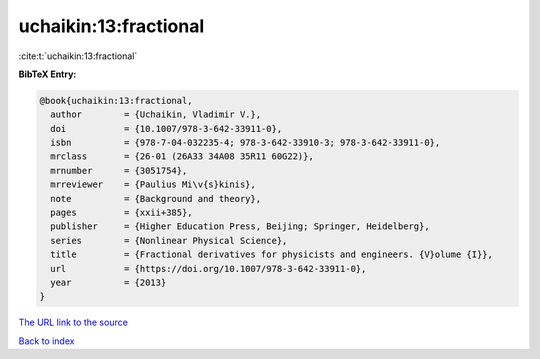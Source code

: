 uchaikin:13:fractional
======================

:cite:t:`uchaikin:13:fractional`

**BibTeX Entry:**

.. code-block:: bibtex

   @book{uchaikin:13:fractional,
     author        = {Uchaikin, Vladimir V.},
     doi           = {10.1007/978-3-642-33911-0},
     isbn          = {978-7-04-032235-4; 978-3-642-33910-3; 978-3-642-33911-0},
     mrclass       = {26-01 (26A33 34A08 35R11 60G22)},
     mrnumber      = {3051754},
     mrreviewer    = {Paulius Mi\v{s}kinis},
     note          = {Background and theory},
     pages         = {xxii+385},
     publisher     = {Higher Education Press, Beijing; Springer, Heidelberg},
     series        = {Nonlinear Physical Science},
     title         = {Fractional derivatives for physicists and engineers. {V}olume {I}},
     url           = {https://doi.org/10.1007/978-3-642-33911-0},
     year          = {2013}
   }

`The URL link to the source <https://doi.org/10.1007/978-3-642-33911-0>`__


`Back to index <../By-Cite-Keys.html>`__
